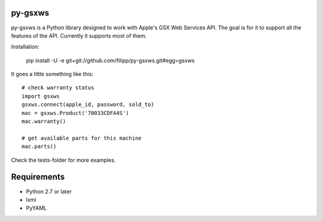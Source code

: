 ********
py-gsxws
********

py-gsxws is a Python library designed to work with Apple's GSX Web Services API.
The goal is for it to support all the features of the API.
Currently it supports most of them.

Installation:

    pip install -U -e git+git://github.com/filipp/py-gsxws.git#egg=gsxws


It goes a little something like this::
    
    # check warranty status
    import gsxws
    gsxws.connect(apple_id, password, sold_to)
    mac = gsxws.Product('70033CDFA4S')
    mac.warranty()

    # get available parts for this machine
    mac.parts()


Check the tests-folder for more examples.


************
Requirements
************

- Python 2.7 or later
- lxml
- PyYAML
